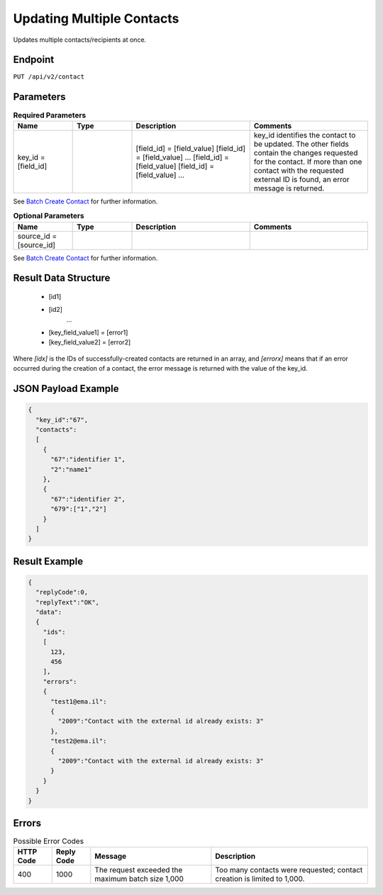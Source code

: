 Updating Multiple Contacts
==========================

Updates multiple contacts/recipients at once.

Endpoint
--------

``PUT /api/v2/contact``

Parameters
----------

.. list-table:: **Required Parameters**
   :header-rows: 1
   :widths: 20 20 40 40

   * - Name
     - Type
     - Description
     - Comments
   * - key_id = [field_id]
     -
     - [field_id] = [field_value]
       [field_id] = [field_value]
       …
       [field_id] = [field_value]
       [field_id] = [field_value]
       …
     - key_id identifies the contact to be updated. The other fields contain the changes requested for the contact.
       If more than one contact with the requested external ID is found, an error message is returned.

See `Batch Create Contact <http://documentation.emarsys.com/?page_id=174>`_ for further information.

.. list-table:: **Optional Parameters**
   :header-rows: 1
   :widths: 20 20 40 40

   * - Name
     - Type
     - Description
     - Comments
   * - source_id = [source_id]
     -
     -
     -

See `Batch Create Contact <http://documentation.emarsys.com/?page_id=174>`_ for further information.

Result Data Structure
---------------------

 * [id1]
 * [id2]
    …
 * [key_field_value1] = [error1]
 * [key_field_value2] = [error2]

Where *[idx]* is the IDs of successfully-created contacts are returned in an array, and *[errorx]* means that if an error occurred during the creation of a contact, the error message is returned with the value of the key_id.

JSON Payload Example
--------------------

.. code-block:: json

   {
     "key_id":"67",
     "contacts":
     [
       {
         "67":"identifier 1",
         "2":"name1"
       },
       {
         "67":"identifier 2",
         "679":["1","2"]
       }
     ]
   }

Result Example
--------------

.. code-block:: json

   {
     "replyCode":0,
     "replyText":"OK",
     "data":
     {
       "ids":
       [
         123,
         456
       ],
       "errors":
       {
         "test1@ema.il":
         {
           "2009":"Contact with the external id already exists: 3"
         },
         "test2@ema.il":
         {
           "2009":"Contact with the external id already exists: 3"
         }
       }
     }
   }

Errors
------

.. list-table:: Possible Error Codes
   :header-rows: 1

   * - HTTP Code
     - Reply Code
     - Message
     - Description
   * - 400
     - 1000
     - The request exceeded the maximum batch size 1,000
     - Too many contacts were requested; contact creation is limited to 1,000.
